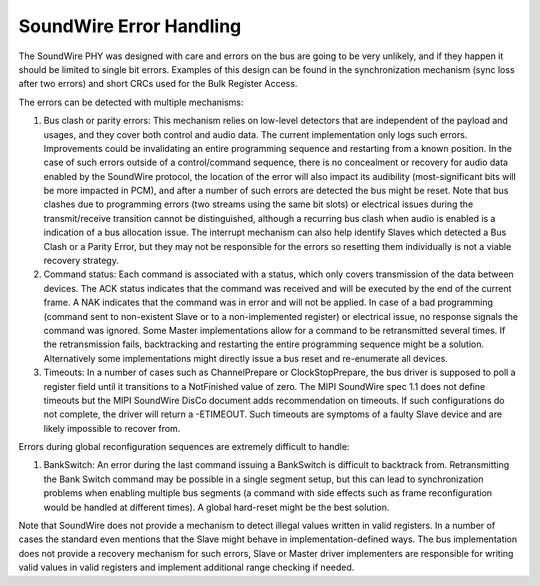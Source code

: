 ========================
SoundWire Error Handling
========================

The SoundWire PHY was designed with care and errors on the bus are going to
be very unlikely, and if they happen it should be limited to single bit
errors. Examples of this design can be found in the synchronization
mechanism (sync loss after two errors) and short CRCs used for the Bulk
Register Access.

The errors can be detected with multiple mechanisms:

1. Bus clash or parity errors: This mechanism relies on low-level detectors
   that are independent of the payload and usages, and they cover both control
   and audio data. The current implementation only logs such errors.
   Improvements could be invalidating an entire programming sequence and
   restarting from a known position. In the case of such errors outside of a
   control/command sequence, there is no concealment or recovery for audio
   data enabled by the SoundWire protocol, the location of the error will also
   impact its audibility (most-significant bits will be more impacted in PCM),
   and after a number of such errors are detected the bus might be reset. Note
   that bus clashes due to programming errors (two streams using the same bit
   slots) or electrical issues during the transmit/receive transition cannot
   be distinguished, although a recurring bus clash when audio is enabled is a
   indication of a bus allocation issue. The interrupt mechanism can also help
   identify Slaves which detected a Bus Clash or a Parity Error, but they may
   not be responsible for the errors so resetting them individually is not a
   viable recovery strategy.

2. Command status: Each command is associated with a status, which only
   covers transmission of the data between devices. The ACK status indicates
   that the command was received and will be executed by the end of the
   current frame. A NAK indicates that the command was in error and will not
   be applied. In case of a bad programming (command sent to non-existent
   Slave or to a non-implemented register) or electrical issue, no response
   signals the command was ignored. Some Master implementations allow for a
   command to be retransmitted several times.  If the retransmission fails,
   backtracking and restarting the entire programming sequence might be a
   solution. Alternatively some implementations might directly issue a bus
   reset and re-enumerate all devices.

3. Timeouts: In a number of cases such as ChannelPrepare or
   ClockStopPrepare, the bus driver is supposed to poll a register field until
   it transitions to a NotFinished value of zero. The MIPI SoundWire spec 1.1
   does not define timeouts but the MIPI SoundWire DisCo document adds
   recommendation on timeouts. If such configurations do not complete, the
   driver will return a -ETIMEOUT. Such timeouts are symptoms of a faulty
   Slave device and are likely impossible to recover from.

Errors during global reconfiguration sequences are extremely difficult to
handle:

1. BankSwitch: An error during the last command issuing a BankSwitch is
   difficult to backtrack from. Retransmitting the Bank Switch command may be
   possible in a single segment setup, but this can lead to synchronization
   problems when enabling multiple bus segments (a command with side effects
   such as frame reconfiguration would be handled at different times). A global
   hard-reset might be the best solution.

Note that SoundWire does not provide a mechanism to detect illegal values
written in valid registers. In a number of cases the standard even mentions
that the Slave might behave in implementation-defined ways. The bus
implementation does not provide a recovery mechanism for such errors, Slave
or Master driver implementers are responsible for writing valid values in
valid registers and implement additional range checking if needed.
